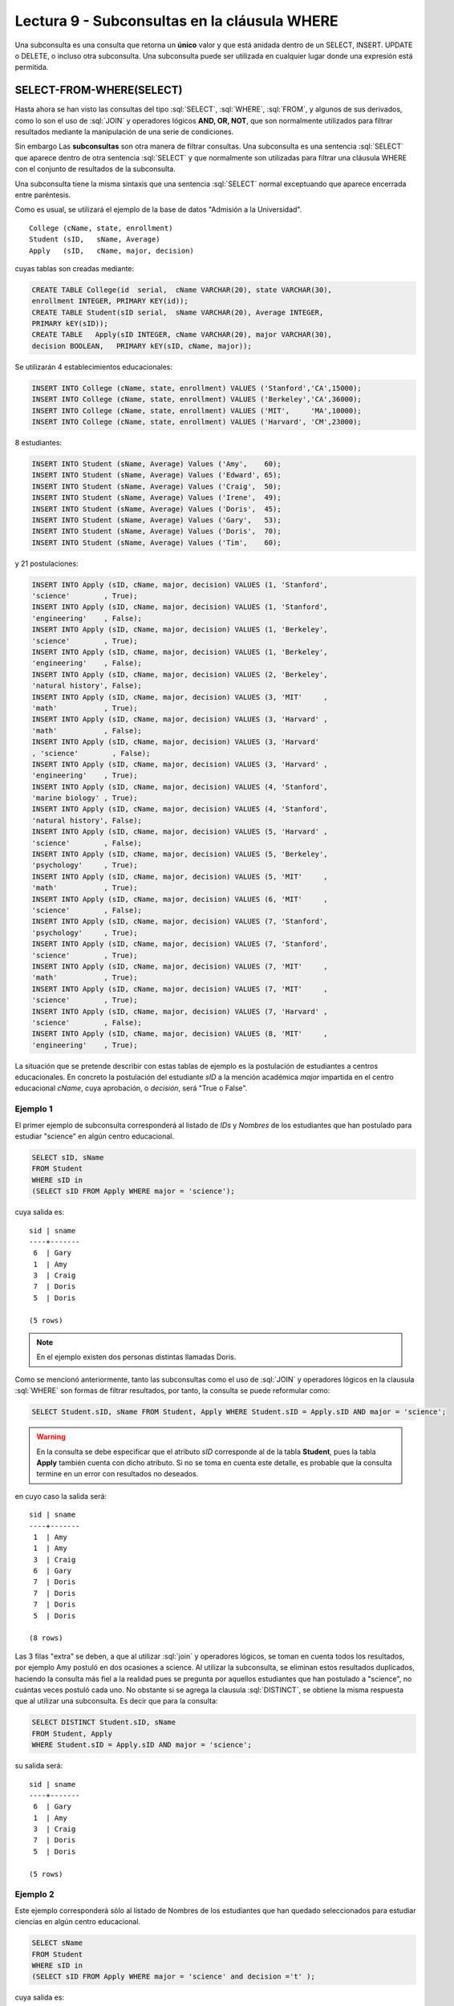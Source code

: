 Lectura 9 - Subconsultas en la cláusula WHERE 
----------------------------------------------
.. role:: sql(code)
   :language: sql
   :class: highlight


Una subconsulta es una consulta que retorna un **único** valor y que está anidada dentro de un SELECT, INSERT. UPDATE o DELETE,
o incluso otra subconsulta. Una subconsulta puede ser utilizada en cualquier lugar donde una expresión está permitida.


SELECT-FROM-WHERE(SELECT)
~~~~~~~~~~~~~~~~~~~~~~~~~

Hasta ahora se han visto las consultas del tipo :sql:`SELECT`, :sql:`WHERE`,
:sql:`FROM`, y algunos de sus
derivados, como lo son el uso de :sql:`JOIN` y operadores lógicos **AND, OR, NOT**, que
son normalmente utilizados para filtrar resultados mediante la manipulación de una
serie de condiciones.

Sin embargo  Las **subconsultas** son otra manera de filtrar consultas.
Una subconsulta es una sentencia :sql:`SELECT` que aparece dentro de otra sentencia
:sql:`SELECT` y que normalmente son utilizadas para filtrar una cláusula WHERE con el
conjunto de resultados de la subconsulta.

Una subconsulta tiene la misma sintaxis que una sentencia :sql:`SELECT` normal
exceptuando que aparece encerrada entre paréntesis.

Como es usual, se utilizará el ejemplo de la base de datos
"Admisión a la Universidad".
::

    College (cName, state, enrollment)
    Student (sID,   sName, Average)
    Apply   (sID,   cName, major, decision)

cuyas tablas son creadas mediante:

.. code-block:: sql

 CREATE TABLE College(id  serial,  cName VARCHAR(20), state VARCHAR(30),
 enrollment INTEGER, PRIMARY KEY(id));
 CREATE TABLE Student(sID serial,  sName VARCHAR(20), Average INTEGER,
 PRIMARY kEY(sID));
 CREATE TABLE   Apply(sID INTEGER, cName VARCHAR(20), major VARCHAR(30), 
 decision BOOLEAN,   PRIMARY kEY(sID, cName, major));


Se utilizarán 4 establecimientos educacionales:

.. code-block:: sql

 INSERT INTO College (cName, state, enrollment) VALUES ('Stanford','CA',15000);
 INSERT INTO College (cName, state, enrollment) VALUES ('Berkeley','CA',36000);
 INSERT INTO College (cName, state, enrollment) VALUES ('MIT',     'MA',10000);
 INSERT INTO College (cName, state, enrollment) VALUES ('Harvard', 'CM',23000);

8 estudiantes:

.. code-block:: sql

 INSERT INTO Student (sName, Average) Values ('Amy',    60);
 INSERT INTO Student (sName, Average) Values ('Edward', 65);
 INSERT INTO Student (sName, Average) Values ('Craig',  50);
 INSERT INTO Student (sName, Average) Values ('Irene',  49);
 INSERT INTO Student (sName, Average) Values ('Doris',  45);
 INSERT INTO Student (sName, Average) Values ('Gary',   53);
 INSERT INTO Student (sName, Average) Values ('Doris',  70);
 INSERT INTO Student (sName, Average) Values ('Tim',    60);

y 21 postulaciones:

.. code-block:: sql

 INSERT INTO Apply (sID, cName, major, decision) VALUES (1, 'Stanford', 
 'science'        , True);
 INSERT INTO Apply (sID, cName, major, decision) VALUES (1, 'Stanford', 
 'engineering'    , False);
 INSERT INTO Apply (sID, cName, major, decision) VALUES (1, 'Berkeley', 
 'science'        , True);
 INSERT INTO Apply (sID, cName, major, decision) VALUES (1, 'Berkeley',
 'engineering'    , False);
 INSERT INTO Apply (sID, cName, major, decision) VALUES (2, 'Berkeley',
 'natural history', False);
 INSERT INTO Apply (sID, cName, major, decision) VALUES (3, 'MIT'     ,
 'math'           , True);
 INSERT INTO Apply (sID, cName, major, decision) VALUES (3, 'Harvard' ,
 'math'           , False);
 INSERT INTO Apply (sID, cName, major, decision) VALUES (3, 'Harvard'
 , 'science'        , False);
 INSERT INTO Apply (sID, cName, major, decision) VALUES (3, 'Harvard' ,
 'engineering'    , True);
 INSERT INTO Apply (sID, cName, major, decision) VALUES (4, 'Stanford',
 'marine biology' , True);
 INSERT INTO Apply (sID, cName, major, decision) VALUES (4, 'Stanford',
 'natural history', False);
 INSERT INTO Apply (sID, cName, major, decision) VALUES (5, 'Harvard' ,
 'science'        , False);
 INSERT INTO Apply (sID, cName, major, decision) VALUES (5, 'Berkeley',
 'psychology'     , True);
 INSERT INTO Apply (sID, cName, major, decision) VALUES (5, 'MIT'     ,
 'math'           , True);
 INSERT INTO Apply (sID, cName, major, decision) VALUES (6, 'MIT'     ,
 'science'        , False);
 INSERT INTO Apply (sID, cName, major, decision) VALUES (7, 'Stanford',
 'psychology'     , True);
 INSERT INTO Apply (sID, cName, major, decision) VALUES (7, 'Stanford',
 'science'        , True);
 INSERT INTO Apply (sID, cName, major, decision) VALUES (7, 'MIT'     ,
 'math'           , True);
 INSERT INTO Apply (sID, cName, major, decision) VALUES (7, 'MIT'     ,
 'science'        , True);
 INSERT INTO Apply (sID, cName, major, decision) VALUES (7, 'Harvard' ,
 'science'        , False);
 INSERT INTO Apply (sID, cName, major, decision) VALUES (8, 'MIT'     ,
 'engineering'    , True);


La situación que se pretende describir con estas tablas de ejemplo es la
postulación de estudiantes a centros educacionales.
En concreto la postulación del estudiante *sID* a la mención académica *major*
impartida en el centro educacional *cName*, cuya aprobación, o *decisión*,
será "True o False".


Ejemplo 1
^^^^^^^^^
El primer ejemplo de subconsulta corresponderá al listado de *IDs* y *Nombres* de los
estudiantes que han postulado para estudiar "science" en algún centro educacional.

.. code-block:: sql

 SELECT sID, sName
 FROM Student
 WHERE sID in
 (SELECT sID FROM Apply WHERE major = 'science');

cuya salida es::

  sid | sname
  ----+-------
   6  | Gary
   1  | Amy
   3  | Craig
   7  | Doris
   5  | Doris

  (5 rows)

.. note::

  En el ejemplo existen dos personas distintas llamadas Doris.


Como se mencionó anteriormente, tanto las subconsultas como el uso de :sql:`JOIN`
y operadores lógicos en la clausula :sql:`WHERE` son formas de filtrar resultados,
por tanto, la consulta se puede reformular como:

.. code-block:: sql

 SELECT Student.sID, sName FROM Student, Apply WHERE Student.sID = Apply.sID AND major = 'science';

.. warning::

   En la consulta se debe especificar que el atributo *sID* corresponde al de la
   tabla **Student**, pues la tabla **Apply** también cuenta con dicho atributo.
   Si no se toma en cuenta este detalle, es probable que la consulta termine en un
   error con resultados no deseados.

en cuyo caso la salida será::

  sid | sname
  ----+-------
   1  | Amy
   1  | Amy
   3  | Craig
   6  | Gary
   7  | Doris
   7  | Doris
   7  | Doris
   5  | Doris

  (8 rows)

Las 3 filas "extra" se deben, a que al utilizar :sql:`join` y operadores lógicos,
se toman en cuenta todos los resultados, por ejemplo Amy postuló en dos ocasiones a
science. Al utilizar la subconsulta, se eliminan estos resultados duplicados,
haciendo la consulta más fiel a la realidad pues se pregunta por aquellos
estudiantes que han postulado a "science", no cuántas veces postuló cada uno.
No obstante si se agrega la clausula :sql:`DISTINCT`, se obtiene la misma respuesta
que al utilizar una subconsulta. Es decir que para la consulta:

.. code-block:: sql

 SELECT DISTINCT Student.sID, sName
 FROM Student, Apply
 WHERE Student.sID = Apply.sID AND major = 'science';

su salida será::

  sid | sname
  ----+-------
   6  | Gary
   1  | Amy
   3  | Craig
   7  | Doris
   5  | Doris

  (5 rows)


Ejemplo 2
^^^^^^^^^
Este ejemplo corresponderá sólo al listado de Nombres de los estudiantes que han
quedado seleccionados para estudiar ciencias en algún centro educacional.

.. code-block:: sql

  SELECT sName 
  FROM Student
  WHERE sID in
  (SELECT sID FROM Apply WHERE major = 'science' and decision ='t' );

cuya salida es::

   sname
   -------
   Amy
   Doris

   (2 rows)

.. note::

 Ambas Doris no corresponden a un duplicado, ya que el atributo *sID* de una es
 5 y de la otra es 7.

Y se obtienen los mismos 5 estudiantes.
De forma análoga al ejemplo anterior, se realizará el equivalente a la subconsulta
utilizando :sql:`JOIN` y operadores lógicos:

.. code-block:: sql

 SELECT sName FROM Student, Apply WHERE Student.sID = Apply.sID AND major = 'science';

cuya salida es::

  sname
  -------
  Amy
  Amy
  Craig
  Gary
  Doris
  Doris
  Doris
  Doris

  (8 rows)


Por tanto, y al igual que el ejemplo anterior, se utilizará :sql:`DISTINCT`, es decir:

.. code-block:: sql

 SELECT DISTINCT sName
 FROM Student, Apply
 WHERE Student.sID = Apply.sID AND major = 'science';

cuya salida es::

  sname
  -------
  Amy
  Craig
  Doris
  Gary

  (4 rows)

Pero solo hay 4 estudiantes.
Esto se debe a que en ejemplo anterior, se utilizó tanto el *sID* como el *sName*,
como ambas Doris cuentan con un *sID* diferente, no se tomaba en cuenta como
duplicado, pero en esta consulta, al solo contar con *sName*, ambas Doris se toman
como 2 instancias de la misma y se elimina una.

En este caso, la única forma de obtener el "número correcto de duplicados" es utilizando subconsultas.


IN AND NOT IN
=============

:sql:`IN` y :sql:`NOT IN` permiten realizar filtros de forma más específica, que permiten
responder preguntas como la del ejemplo 3

Ejemplo 3
^^^^^^^^^
En el siguiente ejemplo se quiere saber el *sID* y el *sName* de aquellos
estudiantes que postularon a "science", pero no a "engineering":

.. code-block:: sql

  SELECT sID, sName FROM Student WHERE
  sID in (SELECT sID FROM Apply WHERE major = 'science')
  and sID not in (SELECT sID FROM Apply WHERE major = 'engineering');

cuya salida corresponde precisamente a::

  sid  | sname
  -----+-------
   5   | Doris
   6   | Gary
   7   | Doris

  (3 rows)

.. note::

   Es posible corroborar el resultado ejecutando :sql:´SELECT * FROM Apply;´
   y verificar manualmente.

La consulta realizada en este ejemplo es posible realizarla de otra manera:

.. code-block:: sql

  SELECT sID, sName FROM Student WHERE
  sID in (SELECT sID FROM Apply WHERE major = 'science')
  and not sID in (SELECT sID FROM Apply WHERE major = 'engineering');

cuya salida es equivalente a la anterior.


EXISTS AND NOT EXISTS
=====================

:sql:`EXISTS` es una función SQL que devuelve verdadero cuando una subconsulta
retorna al menos una fila.

Ejemplo 4
^^^^^^^^^
En este ejemplo se busca el nombre de todos los establecimientos educacionales
que están en el mismo estado. Si se ejecuta:

.. code-block:: sql

 SELECT cName, state FROM College;

cuya salida es::

 cname    | state
 ---------+-------
 Stanford | CA
 Berkeley | CA
 MIT      | MA
 Harvard  | CM

 (4 rows)

el resultado esperado debiese contener el par  **Stanford** - **Berkeley**

La consulta que pretende resolver esta pregunta es:

.. code-block:: sql

 SELECT cName, state
 FROM College C1
 WHERE exists
 (SELECT * FROM College C2 WHERE C2.state = C1.state);

.. note::

 Lo que realiza esta consulta es verificar que por cada resultado obtenido en C1,
 lo compara con todos los resultados en C2.

cuya salida es::

 cname    | state
 ---------+-------
 Stanford | CA
 Berkeley | CA
 MIT      | MA
 Harvard  | CM

 (4 rows)

Esto pasa debido a que C1 y C2 pueden ser el mismo establecimiento.
Por ende, es necesario dejar en claro que C1 y C2 son diferentes.

.. code-block:: sql

 SELECT cName, state
 FROM College C1
 WHERE exists
 (SELECT * FROM College C2 WHERE C2.state = C1.state and C1.cName <> C2.cName);

en cuyo caso la salida corresponde a la correcta, es decir::

 cname    | state
 ---------+-------
 Stanford | CA
 Berkeley | CA

 (2 rows)


CÁLCULOS MATEMÁTICOS
====================

Es posible realizar cálculos matemáticos (valor más alto, valor más bajo)  utilizando subconsultas:

Ejemplo 5
^^^^^^^^^
Se busca el establecimiento con mayor cantidad de alumnos.
La consulta que se realizará corresponde a buscar todos los establecimientos
donde no exista otro establecimiento que su cantidad de alumnos sea mayor que la
primera.

.. code-block:: sql

 SELECT cName, state
 FROM College C1
 WHERE not exists
 (SELECT * FROM College C2 WHERE C2.enrollment > C1.enrollment);

Donde el resultado corresponde a *Berkeley*.

.. note::

 De forma análoga es posible calcular el establecimiento con menor cantidad de
 alumnos, cambiando el signo matemático **>** por **<**


